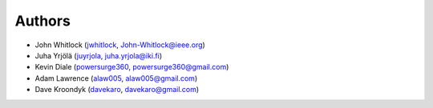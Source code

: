Authors
=======
* John Whitlock (`jwhitlock <https://github.com/jwhitlock>`_, John-Whitlock@ieee.org)
* Juha Yrjölä (`juyrjola <https://github.com/juyrjola>`_, juha.yrjola@iki.fi)
* Kevin Diale (`powersurge360 <https://github.com/powersurge360>`_, powersurge360@gmail.com)
* Adam Lawrence (`alaw005 <https://github.com/alaw005>`_, alaw005@gmail.com)
* Dave Kroondyk (`davekaro <https://github.com/davekaro>`_, davekaro@gmail.com)
